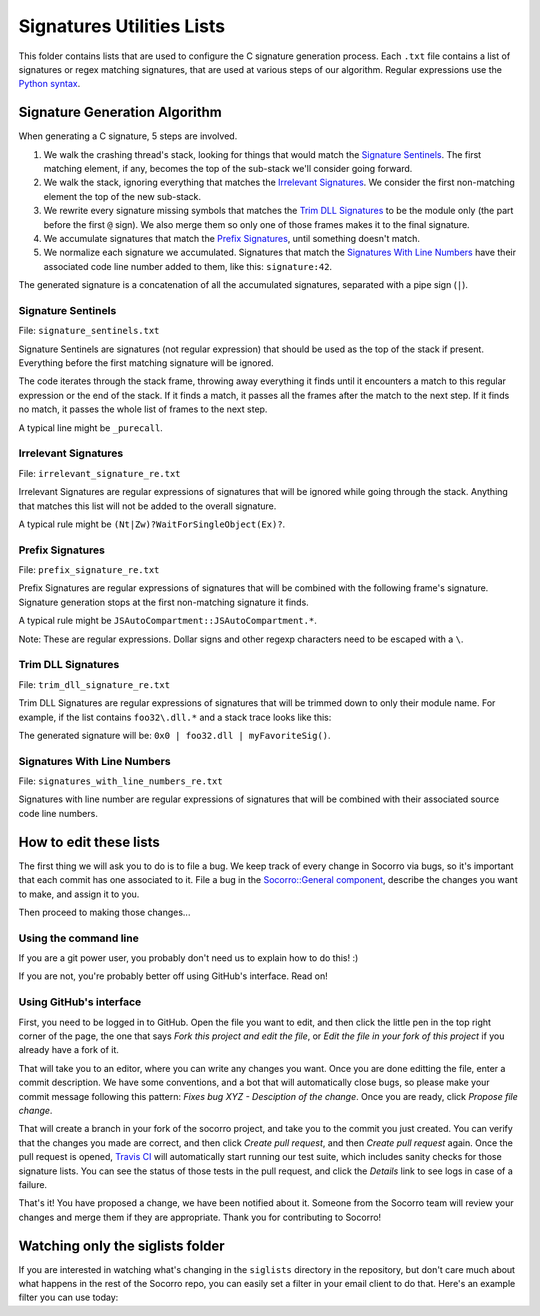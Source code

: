 Signatures Utilities Lists
==========================

This folder contains lists that are used to configure the C signature generation
process. Each ``.txt`` file contains a list of signatures or regex matching
signatures, that are used at various steps of our algorithm. Regular expressions
use the `Python syntax
<https://docs.python.org/2/library/re.html#regular-expression-syntax>`_.


Signature Generation Algorithm
------------------------------

When generating a C signature, 5 steps are involved.

1. We walk the crashing thread's stack, looking for things that would match the
   `Signature Sentinels <#signature-sentinels>`_. The first matching element, if
   any, becomes the top of the sub-stack we'll consider going forward.
2. We walk the stack, ignoring everything that matches the `Irrelevant
   Signatures <#irrelevant-signatures>`_. We consider the first non-matching
   element the top of the new sub-stack.
3. We rewrite every signature missing symbols that matches the `Trim DLL
   Signatures <#trim-dll-signatures>`_ to be the module only (the part before
   the first ``@`` sign). We also merge them so only one of those frames makes
   it to the final signature.
4. We accumulate signatures that match the `Prefix Signatures
   <#prefix-signatures>`_, until something doesn't match.
5. We normalize each signature we accumulated. Signatures that match the
   `Signatures With Line Numbers <#signatures-with-line-numbers>`_ have their
   associated code line number added to them, like this: ``signature:42``.

The generated signature is a concatenation of all the accumulated signatures,
separated with a pipe sign (``|``).


Signature Sentinels
~~~~~~~~~~~~~~~~~~~

File: ``signature_sentinels.txt``

Signature Sentinels are signatures (not regular expression) that should be used
as the top of the stack if present. Everything before the first matching
signature will be ignored.

The code iterates through the stack frame, throwing away everything it finds
until it encounters a match to this regular expression or the end of the stack.
If it finds a match, it passes all the frames after the match to the next step.
If it finds no match, it passes the whole list of frames to the next step.

A typical line might be ``_purecall``.


Irrelevant Signatures
~~~~~~~~~~~~~~~~~~~~~

File: ``irrelevant_signature_re.txt``

Irrelevant Signatures are regular expressions of signatures that will be ignored
while going through the stack. Anything that matches this list will not be added
to the overall signature.

A typical rule might be ``(Nt|Zw)?WaitForSingleObject(Ex)?``.


Prefix Signatures
~~~~~~~~~~~~~~~~~

File: ``prefix_signature_re.txt``

Prefix Signatures are regular expressions of signatures that will be combined
with the following frame's signature. Signature generation stops at the first
non-matching signature it finds.

A typical rule might be ``JSAutoCompartment::JSAutoCompartment.*``.

Note: These are regular expressions. Dollar signs and other regexp characters
need to be escaped with a ``\``.


Trim DLL Signatures
~~~~~~~~~~~~~~~~~~~

File: ``trim_dll_signature_re.txt``

Trim DLL Signatures are regular expressions of signatures that will be trimmed
down to only their module name. For example, if the list contains
``foo32\.dll.*`` and a stack trace looks like this:

.. raw:: html

   <pre>0x0
   foo32.dll@0x2131
   foo32.dll@0x1943
   myFavoriteSig()
   </pre>

The generated signature will be: ``0x0 | foo32.dll | myFavoriteSig()``.


Signatures With Line Numbers
~~~~~~~~~~~~~~~~~~~~~~~~~~~~

File: ``signatures_with_line_numbers_re.txt``

Signatures with line number are regular expressions of signatures that will be
combined with their associated source code line numbers.


How to edit these lists
-----------------------

The first thing we will ask you to do is to file a bug. We keep track of every
change in Socorro via bugs, so it's important that each commit has one
associated to it. File a bug in the `Socorro::General component
<https://bugzilla.mozilla.org/enter_bug.cgi?product=Socorro&component=General>`__,
describe the changes you want to make, and assign it to you.

Then proceed to making those changes...


Using the command line
~~~~~~~~~~~~~~~~~~~~~~

If you are a git power user, you probably don't need us to explain how to do
this! :)

If you are not, you're probably better off using GitHub's interface. Read on!


Using GitHub's interface
~~~~~~~~~~~~~~~~~~~~~~~~

First, you need to be logged in to GitHub. Open the file you want to edit, and
then click the little pen in the top right corner of the page, the one that says
*Fork this project and edit the file*, or *Edit the file in your fork of this
project* if you already have a fork of it.

That will take you to an editor, where you can write any changes you want. Once
you are done editting the file, enter a commit description. We have some
conventions, and a bot that will automatically close bugs, so please make your
commit message following this pattern: *Fixes bug XYZ - Desciption of the
change*. Once you are ready, click *Propose file change*.

That will create a branch in your fork of the socorro project, and take you to
the commit you just created. You can verify that the changes you made are
correct, and then click *Create pull request*, and then *Create pull request*
again. Once the pull request is opened, `Travis CI
<https://travis-ci.org/mozilla/socorro>`_ will automatically start running our
test suite, which includes sanity checks for those signature lists. You can see
the status of those tests in the pull request, and click the *Details* link to
see logs in case of a failure.

That's it! You have proposed a change, we have been notified about it. Someone
from the Socorro team will review your changes and merge them if they are
appropriate. Thank you for contributing to Socorro!


Watching only the siglists folder
---------------------------------

If you are interested in watching what's changing in the ``siglists`` directory
in the repository, but don't care much about what happens in the rest of the
Socorro repo, you can easily set a filter in your email client to do that.
Here's an example filter you can use today:

.. raw:: html

   <pre>to:(socorro@noreply.github.com) ("A socorro/siglists/" OR "M socorro/siglists/" OR "D socorro/siglists")</pre>

